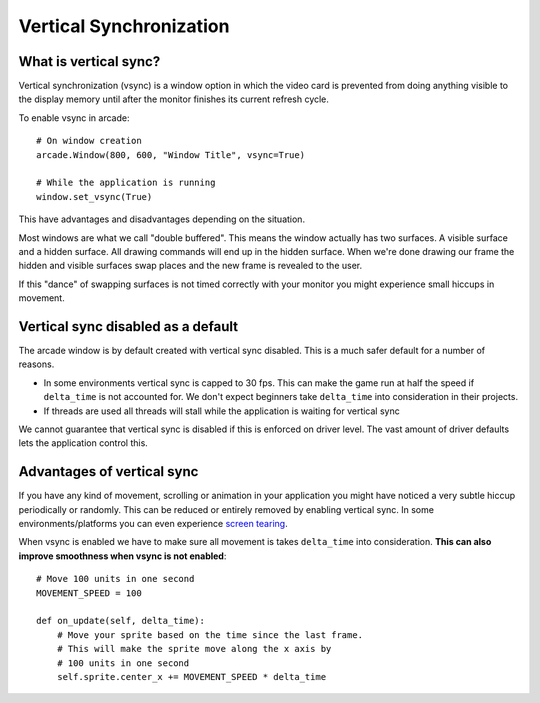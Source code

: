 
Vertical Synchronization
========================

What is vertical sync?
----------------------

Vertical synchronization (vsync) is a window option in which the
video card is prevented from doing anything visible to the display
memory until after the monitor finishes its current refresh cycle.

To enable vsync in arcade::

    # On window creation
    arcade.Window(800, 600, "Window Title", vsync=True)

    # While the application is running
    window.set_vsync(True)

This have advantages and disadvantages depending on the situation.

Most windows are what we call "double buffered". This means
the window actually has two surfaces. A visible surface and a 
hidden surface. All drawing commands will end up in the
hidden surface. When we're done drawing our frame the hidden
and visible surfaces swap places and the new frame is revealed
to the user.

If this "dance" of swapping surfaces is not timed correctly 
with your monitor you might experience small hiccups in movement.

Vertical sync disabled as a default
------------------------------------

The arcade window is by default created with vertical sync
disabled. This is a much safer default for
a number of reasons.

* In some environments vertical sync is capped to 30 fps.
  This can make the game run at half the speed if ``delta_time``
  is not accounted for. We don't expect beginners take
  ``delta_time`` into consideration in their projects.
* If threads are used all threads will stall while the
  application is waiting for vertical sync

We cannot guarantee that vertical sync is disabled if
this is enforced on driver level. The vast amount of
driver defaults lets the application control this.

Advantages of vertical sync
---------------------------

If you have any kind of movement, scrolling or animation
in your application you might have noticed a very subtle 
hiccup periodically or randomly. This can be reduced or
entirely removed by enabling vertical sync. In some
environments/platforms you can even experience
`screen tearing <https://en.wikipedia.org/wiki/Screen_tearing>`_.

When vsync is enabled we have to make sure all movement
is takes ``delta_time`` into consideration. **This can also
improve smoothness when vsync is not enabled**::

    # Move 100 units in one second
    MOVEMENT_SPEED = 100

    def on_update(self, delta_time):
        # Move your sprite based on the time since the last frame.
        # This will make the sprite move along the x axis by
        # 100 units in one second
        self.sprite.center_x += MOVEMENT_SPEED * delta_time
